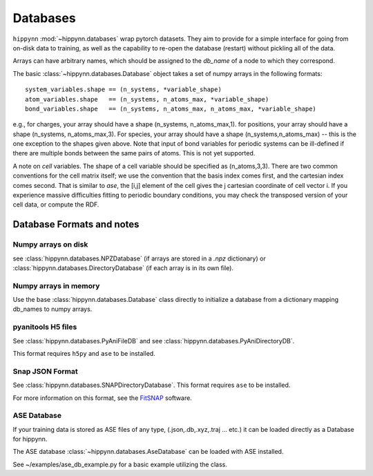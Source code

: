 Databases
=============


``hippynn`` :mod:`~hippynn.databases` wrap pytorch datasets.
They aim to provide for a simple interface for going from on-disk data to training,
as well as the capability to re-open the database (restart) without pickling all of the data.

Arrays can have arbitrary names, which should be assigned to the `db_name` of a node
to which they correspond.

The basic :class:`~hippynn.databases.Database` object takes a set of numpy arrays in
the following formats::

    system_variables.shape == (n_systems, *variable_shape)
    atom_variables.shape   == (n_systems, n_atoms_max, *variable_shape)
    bond_variables.shape   == (n_systems, n_atoms_max, n_atoms_max, *variable_shape)

e.g., for charges, your array should have a shape (n_systems, n_atoms_max,1).
for positions, your array should have a shape (n_systems, n_atoms_max,3).
For species, your array should have a shape (n_systems,n_atoms_max) -- this
is the one exception to the shapes given above.
Note that input of bond variables for periodic systems can be ill-defined
if there are multiple bonds between the same pairs of atoms. This is not yet
supported.

A note on *cell* variables. The shape of a cell variable should be specified as (n_atoms,3,3).
There are two common conventions for the cell matrix itself; we use the convention that the basis index
comes first, and the cartesian index comes second. That is similar to `ase`,
the [i,j] element of the cell gives the j cartesian coordinate of cell vector i. If you experience
massive difficulties fitting to periodic boundary conditions, you may check the transposed version
of your cell data, or compute the RDF.

Database Formats and notes
---------------------------

Numpy arrays on disk
........................

see :class:`hippynn.databases.NPZDatabase` (if arrays are stored
in a `.npz` dictionary) or :class:`hippynn.databases.DirectoryDatabase`
(if each array is in its own file).

Numpy arrays in memory
........................

Use the base :class:`hippynn.databases.Database` class directly to initialize
a database from a dictionary mapping db_names to numpy arrays.

pyanitools H5 files
........................

See :class:`hippynn.databases.PyAniFileDB` and see :class:`hippynn.databases.PyAniDirectoryDB`.

This format requires ``h5py`` and ``ase`` to be installed.

Snap JSON Format
........................

See :class:`hippynn.databases.SNAPDirectoryDatabase`. This format requires ``ase`` to be installed.

For more information on this format, see the FitSNAP_ software.

.. _FitSNAP: https://fitsnap.github.io

ASE Database
........................

If your training data is stored as ASE files of any type,
(.json,.db,.xyz,.traj ... etc.) it can be loaded directly
as a Database for hippynn.

The ASE database :class:`~hippynn.databases.AseDatabase` can be loaded with ASE installed.

See ~/examples/ase_db_example.py for a basic example utilizing the class.